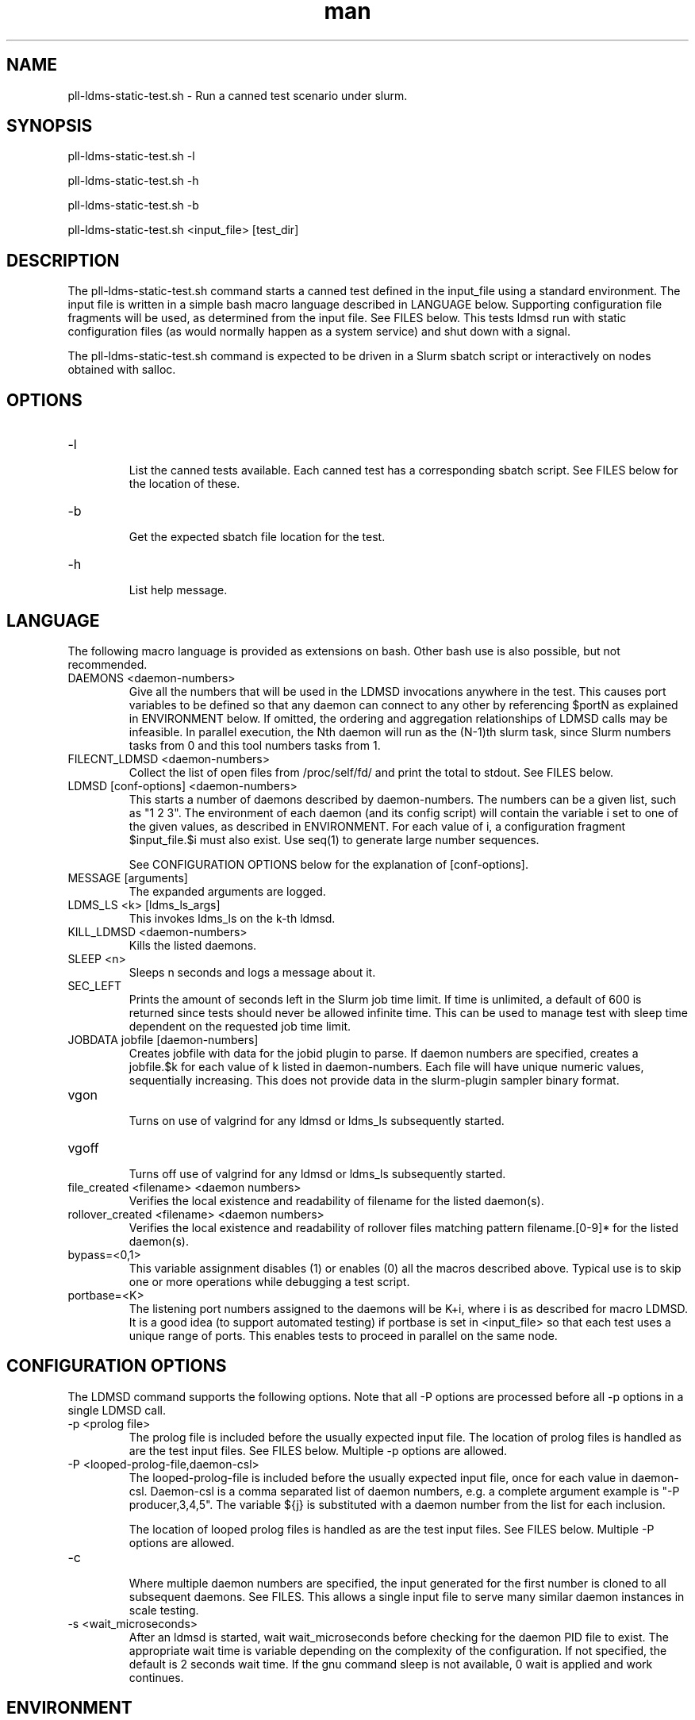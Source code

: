 .\" TESTING Manpage for pll-ldms-static-test.sh
.\" Contact ovis-help@ca.sandia.gov to correct errors or typos.
.TH man 8 "4 Oct 2020" "v4.3" "pll-ldms-static-test.sh man page"

.SH NAME
pll-ldms-static-test.sh \- Run a canned test scenario under slurm.

.SH SYNOPSIS
.PP
pll-ldms-static-test.sh -l
.PP
pll-ldms-static-test.sh -h
.PP
pll-ldms-static-test.sh -b
.PP
pll-ldms-static-test.sh <input_file> [test_dir]

.SH DESCRIPTION
The pll-ldms-static-test.sh command starts a canned test defined in the input_file
using a standard environment. The input file is written in a simple bash macro
language described in LANGUAGE below. Supporting configuration file fragments
will be used, as determined from the input file. See FILES below.
This tests ldmsd run with static configuration files (as would normally
happen as a system service) and shut down with a signal.

The pll-ldms-static-test.sh command is expected to be driven in a Slurm sbatch script or interactively on nodes obtained with salloc.

.SH OPTIONS
.TP
-l
.br
List the canned tests available. Each canned test has a corresponding
sbatch script. See FILES below for the location of these.
.TP
-b
.br
Get the expected sbatch file location for the test.
.TP
-h
.br
List help message.

.SH LANGUAGE

The following macro language is provided as extensions on bash.
Other bash use is also possible, but not recommended.

.TP
DAEMONS <daemon-numbers>
.br
Give all the numbers that will be used in the  LDMSD invocations anywhere in the test.
This causes port variables to be defined so that any daemon can connect to any other by referencing $portN as explained in ENVIRONMENT below. If omitted, the ordering and aggregation relationships of LDMSD calls may be infeasible. In parallel execution, the Nth daemon will run as the (N-1)th slurm task, since Slurm numbers tasks from 0 and this tool numbers tasks from 1.
.TP
FILECNT_LDMSD <daemon-numbers>
.br
Collect the list of open files from /proc/self/fd/ and print the total to stdout. See FILES below.
.TP
LDMSD [conf-options] <daemon-numbers>
.br
This starts a number of daemons described by daemon-numbers. The numbers can
be a given list, such as "1 2 3". The environment of each daemon (and its config script)
will contain the variable i set to one of the given values, as described in
ENVIRONMENT. For each value of i, a configuration fragment $input_file.$i must also exist. Use seq(1) to generate large number sequences.

See CONFIGURATION OPTIONS below for the explanation of [conf-options].
.TP
MESSAGE [arguments]
.br
The expanded arguments are logged.
.TP
LDMS_LS <k> [ldms_ls_args]
.br
This invokes ldms_ls on the k-th ldmsd.
.TP
KILL_LDMSD <daemon-numbers>
.br
Kills the listed daemons.
.TP
SLEEP <n>
.br
Sleeps n seconds and logs a message about it.
.TP
SEC_LEFT
.br
Prints the amount of seconds left in the Slurm job time limit. If time is
unlimited, a default of 600 is returned since tests should never be allowed
infinite time. This can be used to manage test with sleep time dependent
on the requested job time limit.
.TP
JOBDATA jobfile [daemon-numbers]
.br
Creates jobfile with data for the jobid plugin to parse.
If daemon numbers are specified, creates a jobfile.$k for each
value of k listed in daemon-numbers. Each file will have
unique numeric values, sequentially increasing.
This does not provide data in the slurm-plugin sampler binary format.
.TP
vgon
.br
Turns on use of valgrind for any ldmsd or ldms_ls subsequently started.
.TP
vgoff
.br
Turns off use of valgrind for any ldmsd or ldms_ls subsequently started.
.TP
file_created <filename> <daemon numbers>
.br
Verifies the local existence and readability of filename for the listed daemon(s).
.TP
rollover_created <filename> <daemon numbers>
.br
Verifies the local existence and readability of rollover files matching pattern filename.[0-9]* for the listed daemon(s).
.TP
bypass=<0,1>
.br
This variable assignment disables (1) or enables (0) all the macros described
above. Typical use is to skip one or more operations while debugging a
test script.
.TP
portbase=<K>
.br
The listening port numbers assigned to the daemons will be K+i, where i is as described for
macro LDMSD. It is a good idea (to support automated testing) if portbase is set
in <input_file> so that each test uses a unique range of ports. This enables tests
to proceed in parallel on the same node.

.SH CONFIGURATION OPTIONS

The LDMSD command supports the following options. Note that all -P options are processed before all -p options in a single LDMSD call.

.TP
-p <prolog file>
.br
The prolog file is included before the usually expected input file. The location of prolog files is handled as are the test input files. See FILES below. Multiple -p options are allowed.
.TP
-P <looped-prolog-file,daemon-csl>
.br
The looped-prolog-file is included before the usually expected input file, once for each value in daemon-csl.
Daemon-csl is a comma separated list of daemon numbers, e.g. a complete argument example is "-P producer,3,4,5". The variable ${j} is substituted with a daemon number from the list for each inclusion.

The location of looped prolog files is handled as are the test input files. See FILES below. Multiple -P options are allowed.
.TP
-c
.br
Where multiple daemon numbers are specified, the input generated for the first number is cloned to all subsequent daemons. See FILES. This allows a single input file to serve many similar daemon instances in scale testing.

.TP
-s <wait_microseconds>
.br
After an ldmsd is started, wait wait_microseconds before checking for the daemon PID file to exist. The appropriate wait time is variable depending on the complexity of the configuration. If not specified, the default is 2 seconds wait time. If the gnu command sleep is not available, 0 wait is applied and work continues.

.SH ENVIRONMENT
The following variables must be set in the job submission script (using information
about allocated resources) and in the environment exported to the compute nodes:

i.TP
XPRT=$transport_plugin_name
.br
If not set, defaults to sock.
.TP
HOST_SUFFIX=$device_suffix
.br
If not using sock transport, the string to append to $HOSTNAME to obtain the correct hostname
for the fast network device used with rdma or fabric transport plugins. E.g. "-ib0".
.TP
TEST_HOSTFILE=file
.br
Name of the file containing variables named host$i, derived from resource manager information, assigning host names to daemon numbers (i).
.TP
LDMS_DAEMON_ARRAY_FILE=file
.br
Name of the file containing array variable named host[$], derived from resource manager information, assigning host names to an array indexed by daemon number i.
.TP
hosts[N]
.br
Daemon configuration files and commands can refer to ${hosts${i}} where N is any
value of 'i' described above. hosts[i] is the network hostname for the N-th daemon.

The following variables may be set in the script to affect the launch of ldmsd or ldms_ls:
.TP
LDMSD_EXTRA
.br
If set, these arguments are are appended to the ldmsd launch. Typical use is
to specify "-m MEMSIZE" or other unusual arguments. The following flags are 
always determined for the user and must not be present in LDMSD_EXTRA: -x -c -l -v -r.
.TP
VG
.br
If valgrind is used (see vgon, vgoff), then $VG is the name of the debugging
tool wrapped around the launch of ldmsd. The default is 'valgrind'.
.TP
VGARGS
.br
If valgrind is used (see vgon, vgoff), then $VGARGS is appended to the default
valgrind arguments.
.TP
VGTAG
.br
If valgrind is used (see vgon, vgoff), then $VGTAG is inserted in the valgrind
output file name when defined. A good practice is for VGTAG to start with ".".
.TP
VGSUFF
.br
If valgrind is used (see vgon, vgoff), then $VGSUFF is appended to the valgrind
output file name when defined. A good practice is for VGSUFF to start with ".".
.TP
KILL_NO_TEARDOWN
.br
Set KILL_NO_TEARDOWN=1 to suppress attempting configuration cleanup during KILL_LDMSD.
If set, ldmsd internal cleanup() function will attempt partial cleanup, but possibly
leave active data structures to be reported by valgrind.

The following variables are visible to the input file and the configuration file.
.TP
i
.br
Daemon configuration files and commands can refer to ${i} where i is the
integer daemon number supplied via LDMSD for the specific
daemon using the script.
.TP
hostN
.br
Daemon configuration files and commands can refer to ${hostN} where N is any
value of 'i' described above. hostN is the network hostname for the N-th daemon.
.TP
portN
.br
Daemon configuration files and commands can refer to ${portN} where N is any
value of 'i' described above. portN is the data port number of the N-th daemon.
.TP
input
.br
The name of the input file as specified when invoking this command.
.TP
testname
.br
The base name (directories stripped) of the input file name.
This variable makes it possible to use similar input across many test
files when the name of the input file is the same as the plugin tested.
.TP
TESTDIR
.br
Root directory of the testing setup.
.TP
STOREDIR
.br
A directory that should be used for store output configuration.
.TP
LOGDIR
.br
A directory that should be used for log outputs.
.TP
LDMS_AUTH_FILE
.br
Secret file used for daemon communication.
.TP
XPRT
.br
The transport used. It may be specified in the environment to override
the default 'sock', and it is exported to the executed daemon environment.
.TP
HOST
.br
The host name used for a specific interface. It may be specified in the environment to override
the default '$(hostname)', and it is exported to the executed daemon environment.

.SH NOTES
Any other variable may be defined and exported for use in the attribute/value
expansion of values in plugin configuration.

.SH EXIT CODES
Expected exit codes are 0 and 1. If the exit codes is 0, then the program will proceed. If the exit code
is 1 then the script will stop and notify the user. 

.SH FILES
.TP
.I $input_file.$i
.br
For each value of i specifed to start an ldmsd, a configuration file named
$input_file.$i must also exist. This configuration file is used when starting the daemon.

Exception: For any single "LDMSD -c <daemon-numbers>", only $input_file.$i for the first listed number is needed; the first file will be used for all subsequent numbers and any matching files except the first are ignored. Where prologs are also specified, the regular prolog inclusion process is applied to the first file.
.TP
.I sbatch.$input_file
.br
Submitting the canned test $input_file listed with pll-ldms-static-test.sh is easily done with

sbatch $(pll-ldms-static-test.sh -b $input_file)

Which will give the full path to the batch file for test $input_file.


.TP
.I [test_dir]
.br
If test_dir is supplied, it is used as the test output directory.
The default output location is `pwd`/ldmstest/$testname/$SLURM_JOBID.$SLURM_CLUSTER_NAME.$SLURM_NTASKS.
It is the user's job to ensure test_dir is a globally writable directory
in the cluster before pll-ldms-static-test.sh is run by the sbatch job script.
.TP
.I $docdir/examples/slurm-test/$input_file
.br
If input_file is not found in the current directory, it is checked for in $docdir/examples/slurm-test/$input_file.
.SH GENERATED FILES
.TP
.I $test_dir/logs/vg.$k$VGTAG.%p
.I $test_dir/logs/vgls.$k$VGTAG.%p
.br
The valgrind log for the kth daemon with PID %p or the valgrind log for ldms_ls of the kth daemon with PID %p, if valgrind is active.
.TP
.I $test_dir/logs/$k.txt
.br
The log for the kth daemon.
.TP
.I $test_dir/logs/teardown.$k.txt
.br
The teardown log for the kth daemon.
.TP
.I $test_dir/run/conf.$k
.br
The input for the kth daemon.
.TP
.I $test_dir/run/revconf.$k
.br
The input for the kth daemon teardown.
.TP
.I $test_dir/run/env.$k
.br
The environment present for the kth daemon.
.TP
.I $test_dir/run/ldmsd.pid.$k
.br
The transient pid file of the kth daemon. Contains the pid number.
.TP
.I $test_dir/run/ldmsd.pid.$k.cnt.$timestamp.$filecnt
.br
The open file list of the kth daemon at time $timestamp. The total is $filecnt.
.TP
.I $test_dir/run/start.$k
.br
The start command of the kth daemon.
.TP
.I $test_dir/store/
.br
The root of store output locations.
.TP
.I $test_dir/run/ldmsd/secret.$SLURM_JOBID
.br
The secret file for authentication.

.SH EXAMPLE
With the ldms bin directory in your path, submit a job with
.nf
sbatch -n 16 --nodes=4 \\
--time=1 \\
--account=MUALN1 \\
--job-name=ldms-demo \\
-p debug \\
$(pll-ldms-static-test.sh -b cluster)
.if
.PP
.PP
The slurm options shown here override the defaults listed in the sbatch input file to run with 16 daemons on 4 nodes for 1 minute. The defaults are site specific, but the example 'cluster' is coded to run on any number of nodes with any number of tasks >= 3. Adding more tasks adds more data producers. Specifying more tasks than nodes assigns daemons round-robin to available nodes. The options specified with --account, and partition (-p) are site specific.

.SH SEE ALSO
seq(1), sbatch(1), srun(1)

